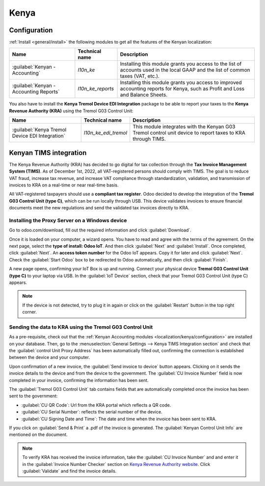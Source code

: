 =====
Kenya
=====

.. _localization/kenya/configuration:

Configuration
=============

:ref:`Install <general/install>` the following modules to get all the features of the Kenyan
localization:

.. list-table::
   :header-rows: 1

   * - Name
     - Technical name
     - Description
   * - :guilabel:`Kenyan - Accounting`
     - `l10n_ke`
     - Installing this module grants you access to the list of accounts used in the local GAAP and
       the list of common taxes (VAT, etc.).
   * - :guilabel:`Kenyan - Accounting Reports`
     - `l10n_ke_reports`
     - Installing this module grants you access to improved accounting reports for Kenya, such as
       Profit and Loss and Balance Sheets.

You also have to install the **Kenya Tremol Device EDI Integration** package to be able to report
your taxes to the **Kenya Revenue Authority (KRA)** using the Tremol G03 Control Unit:

.. list-table::
   :header-rows: 1

   * - Name
     - Technical name
     - Description
   * - :guilabel:`Kenya Tremol Device EDI Integration`
     - `l10n_ke_edi_tremol`
     - This module integrates with the Kenyan G03 Tremol control unit device to report taxes to KRA
       through TIMS.

.. image:: kenya/modules.png
   :align: center
   :alt: The three modules for the Kenya Fiscal Localization Package on Odoo

Kenyan TIMS integration
=======================

The Kenya Revenue Authority (KRA) has decided to go digital for tax collection through the **Tax
Invoice Management System (TIMS)**. As of December 1st, 2022, all VAT-registered persons should
comply with TIMS. The goal is to reduce VAT fraud, increase tax revenue, and increase VAT compliance
through standardization, validation, and transmission of invoices to KRA on a real-time or near
real-time basis.

All VAT-registered taxpayers should use a **compliant tax register**. Odoo decided to develop the
integration of the **Tremol G03 Control Unit (type C)**, which can be run locally through USB. This
device validates invoices to ensure financial documents meet the new regulations and send the
validated tax invoices directly to KRA.

Installing the Proxy Server on a Windows device
-----------------------------------------------

Go to odoo.com/download, fill out the required information and click :guilabel:`Download`.

.. image:: kenya/download.png
   :align: center
   :alt: Install the Proxy Server on a Windows device

Once it is loaded on your computer, a wizard opens. You have to read and agree with the terms of the
agreement. On the next page, select the **type of install: Odoo IoT**. And then click
:guilabel:`Next` and :guilabel:`Install`. Once completed, click :guilabel:`Next`. An **access token
number** for the Odoo IoT appears. Copy it for later and click :guilabel:`Next`. Check the
:guilabel:`Start Odoo` box to be redirected to Odoo automatically, and then click
:guilabel:`Finish`.

A new page opens, confirming your IoT Box is up and running. Connect your physical device **Tremol
G03 Control Unit (type C)** to your laptop via USB. In the :guilabel:`IoT Device` section, check
that your Tremol G03 Control Unit (type C) appears.

.. image:: kenya/iot-box.png
   :align: center
   :alt: Your IoT box is up and running

.. note::
   If the device is not detected, try to plug it in again or click on the :guilabel:`Restart` button
   in the top right corner.

.. seealso::
   Video flow of installing the Tremol G03 Control Unit on Windows device

Sending the data to KRA using the Tremol G03 Control Unit
---------------------------------------------------------

As a pre-requisite, check out that the
:ref:`Kenyan Accounting modules <localization/kenya/configuration>` are installed on your database.
Then, go to the :menuselection:`General Settings --> Kenya TIMS Integration section` and check that
the :guilabel:`control Unit Proxy Address` has been automatically filled out, confirming the
connection is established between the device and your computer.

Upon confirmation of a new invoice, the :guilabel:`Send invoice to device` button appears. Clicking
on it sends the invoice details to the device and from the device to the government. The
:guilabel:`CU Invoice Number` field is now completed in your invoice, confirming the information has
been sent.

The :guilabel:`Tremol G03 Control Unit` tab contains fields that are automatically completed once
the invoice has been sent to the government:

- :guilabel:`CU QR Code`: Url from the KRA portal which reflects a QR code.
- :guilabel:`CU Serial Number`: reflects the serial number of the device.
- :guilabel:`CU Signing Date and Time`: The date and time when the invoice has been sent to KRA.

If you click on :guilabel:`Send & Print` a .pdf of the invoice is generated. The
:guilabel:`Kenyan Control Unit Info` are mentioned on the document.

.. note::
   To verify KRA has received the invoice information, take the :guilabel:`CU Invoice Number` and
   and enter it in the :guilabel:`Invoice Number Checker` section on
   `Kenya Revenue Authority website <https://itax.kra.go.ke/KRA-Portal>`_. Click
   :guilabel:`Validate` and find the invoice details.
